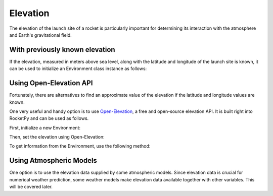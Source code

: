 Elevation
=========

The elevation of the launch site of a rocket is particularly important for
determining its interaction with the atmosphere and Earth's gravitational field.

With previously known elevation
-------------------------------

If the elevation, measured in meters above sea level, along with the latitude
and longitude of the launch site is known, it can be used to initialize an
Environment class instance as follows:

.. jupyter-execute::

    from rocketpy import Environment
    
    env = Environment(
        date=(2019, 2, 10, 18), # year, month, day, hour
        latitude=-21.960641,
        longitude=-47.482122,
        elevation=110,
    )

Using Open-Elevation API
------------------------

Fortunately, there are alternatives to find an approximate value of the
elevation if the latitude and longitude values are known.

One very useful and handy option is to use
`Open-Elevation <https://open-elevation.com/>`_, a free and open-source
elevation API.
It is built right into RocketPy and can be used as follows.

First, initialize a new Environment:

.. jupyter-execute::

    env = Environment(
        date=(2019, 2, 10, 18),
        latitude=-21.960641,
        longitude=-47.482122
    )

Then, set the elevation using Open-Elevation:

.. jupyter-execute::

    env.set_elevation("Open-Elevation")

To get information from the Environment, use the following method:

.. jupyter-execute::

    env.prints.launch_site_details()


Using Atmospheric Models
------------------------

One option is to use the elevation data supplied by some atmospheric models.
Since elevation data is crucial for numerical weather prediction, some weather
models make elevation data available together with other variables.
This will be covered later.

